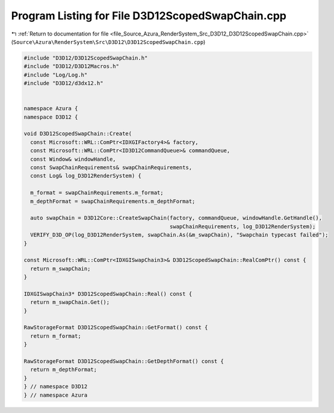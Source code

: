 
.. _program_listing_file_Source_Azura_RenderSystem_Src_D3D12_D3D12ScopedSwapChain.cpp:

Program Listing for File D3D12ScopedSwapChain.cpp
=================================================

|exhale_lsh| :ref:`Return to documentation for file <file_Source_Azura_RenderSystem_Src_D3D12_D3D12ScopedSwapChain.cpp>` (``Source\Azura\RenderSystem\Src\D3D12\D3D12ScopedSwapChain.cpp``)

.. |exhale_lsh| unicode:: U+021B0 .. UPWARDS ARROW WITH TIP LEFTWARDS

.. code-block:: cpp

   #include "D3D12/D3D12ScopedSwapChain.h"
   #include "D3D12/D3D12Macros.h"
   #include "Log/Log.h"
   #include "D3D12/d3dx12.h"
   
   
   namespace Azura {
   namespace D3D12 {
   
   void D3D12ScopedSwapChain::Create(
     const Microsoft::WRL::ComPtr<IDXGIFactory4>& factory,
     const Microsoft::WRL::ComPtr<ID3D12CommandQueue>& commandQueue,
     const Window& windowHandle,
     const SwapChainRequirements& swapChainRequirements,
     const Log& log_D3D12RenderSystem) {
   
     m_format = swapChainRequirements.m_format;
     m_depthFormat = swapChainRequirements.m_depthFormat;
   
     auto swapChain = D3D12Core::CreateSwapChain(factory, commandQueue, windowHandle.GetHandle(),
                                                 swapChainRequirements, log_D3D12RenderSystem);
     VERIFY_D3D_OP(log_D3D12RenderSystem, swapChain.As(&m_swapChain), "Swapchain typecast failed");
   }
   
   const Microsoft::WRL::ComPtr<IDXGISwapChain3>& D3D12ScopedSwapChain::RealComPtr() const {
     return m_swapChain;
   }
   
   IDXGISwapChain3* D3D12ScopedSwapChain::Real() const {
     return m_swapChain.Get();
   }
   
   RawStorageFormat D3D12ScopedSwapChain::GetFormat() const {
     return m_format;
   }
   
   RawStorageFormat D3D12ScopedSwapChain::GetDepthFormat() const {
     return m_depthFormat;
   }
   } // namespace D3D12
   } // namespace Azura
